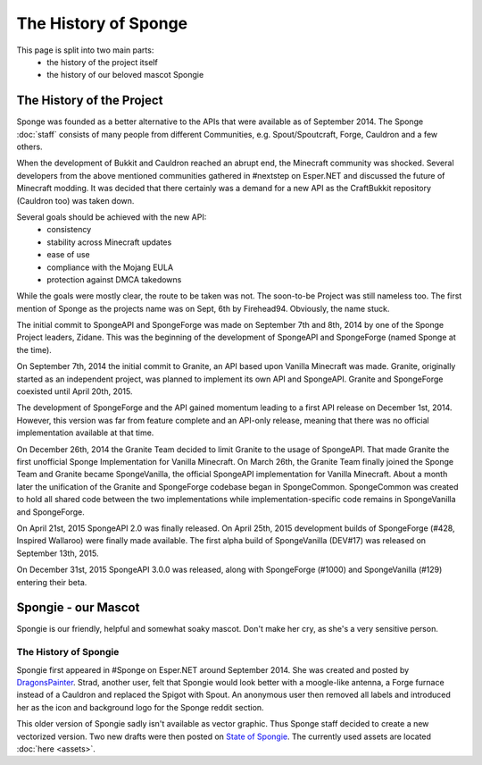 =====================
The History of Sponge
=====================

This page is split into two main parts:
 * the history of the project itself
 * the history of our beloved mascot Spongie

The History of the Project
~~~~~~~~~~~~~~~~~~~~~~~~~~

Sponge was founded as a better alternative to the APIs that were available as of September 2014. The Sponge :doc:`staff`
consists of many people from different Communities, e.g. Spout/Spoutcraft, Forge, Cauldron and a few others.

When the development of Bukkit and Cauldron reached an abrupt end, the Minecraft community was shocked. Several
developers from the above mentioned communities gathered in #nextstep on Esper.NET and discussed the future of Minecraft
modding. It was decided that there certainly was a demand for a new API as the CraftBukkit repository (Cauldron too)
was taken down.

Several goals should be achieved with the new API:
 * consistency
 * stability across Minecraft updates
 * ease of use
 * compliance with the Mojang EULA
 * protection against DMCA takedowns

While the goals were mostly clear, the route to be taken was not. The soon-to-be Project was still nameless too. The
first mention of Sponge as the projects name was on Sept, 6th by Firehead94. Obviously, the name stuck.

The initial commit to SpongeAPI and SpongeForge was made on September 7th and 8th, 2014 by one of the Sponge
Project leaders, Zidane. This was the beginning of the development of SpongeAPI and SpongeForge (named Sponge at the
time).

On September 7th, 2014 the initial commit to Granite, an API based upon Vanilla Minecraft was made. Granite, originally
started as an independent project, was planned to implement its own API and SpongeAPI. Granite and SpongeForge
coexisted until April 20th, 2015.

The development of SpongeForge and the API gained momentum leading to a first API release on December 1st, 2014.
However, this version was far from feature complete and an API-only release, meaning that there was no official
implementation available at that time.

On December 26th, 2014 the Granite Team decided to limit Granite to the usage of SpongeAPI. That made Granite the first
unofficial Sponge Implementation for Vanilla Minecraft. On March 26th, the Granite Team finally joined the Sponge Team
and Granite became SpongeVanilla, the official SpongeAPI implementation for Vanilla Minecraft. About a month later the
unification of the Granite and SpongeForge codebase began in SpongeCommon. SpongeCommon was created to hold all
shared code between the two implementations while implementation-specific code remains in SpongeVanilla and SpongeForge.

On April 21st, 2015 SpongeAPI 2.0 was finally released. On April 25th, 2015 development builds of SpongeForge
(#428, Inspired Wallaroo) were finally made available. The first alpha build of SpongeVanilla (DEV#17) was
released on September 13th, 2015.

On December 31st, 2015 SpongeAPI 3.0.0 was released, along with SpongeForge (#1000) and SpongeVanilla (#129)
entering their beta.

Spongie - our Mascot
~~~~~~~~~~~~~~~~~~~~

Spongie is our friendly, helpful and somewhat soaky mascot. Don't make her cry, as she's a very sensitive person.

The History of Spongie
----------------------

Spongie first appeared in #Sponge on Esper.NET around September 2014. She was created and posted by
`DragonsPainter <https://dragonspainter.deviantart.com/>`__. Strad, another user, felt that Spongie would look better
with a moogle-like antenna, a Forge furnace instead of a Cauldron and replaced the Spigot with Spout. An anonymous user
then removed all labels and introduced her as the icon and background logo for the Sponge reddit section.

This older version of Spongie sadly isn't available as vector graphic. Thus Sponge staff decided to create a new
vectorized version. Two new drafts were then posted on
`State of Spongie <https://forums.spongepowered.org/t/state-of-spongie-wip/6194>`__. The currently used assets are
located :doc:`here <assets>`.
